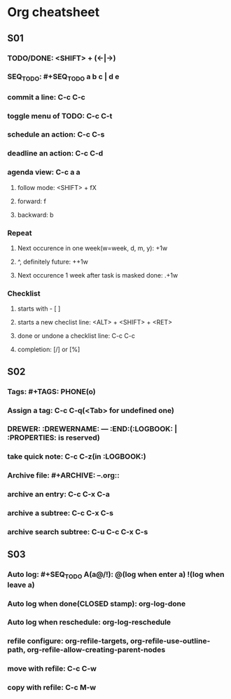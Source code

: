 #+SEQ_TODO: NEXT(n) TODO(t) WAITING(w) | DONE(d) SUCCESS(s)

* Org cheatsheet 
** S01
*** TODO/DONE: <SHIFT> + (<-|->)
*** SEQ_TODO: #+SEQ_TODO a b c | d e
*** commit a line: C-c C-c
*** toggle menu of TODO: C-c C-t
*** schedule an action: C-c C-s
*** deadline an action: C-c C-d
*** agenda view: C-c a a
**** follow mode: <SHIFT> + fX
**** forward: f
**** backward: b
*** Repeat
**** Next occurence in one week(w=week, d, m, y): +1w
**** ^, definitely future: ++1w
**** Next occurence 1 week after task is masked done: .+1w
*** Checklist
**** starts with - [ ] 
**** starts a new checlist line: <ALT> + <SHIFT> + <RET>
**** done or undone a checklist line: C-c C-c
**** completion: [/] or [%]
** S02
*** Tags: #+TAGS: PHONE(o)
*** Assign a tag: C-c C-q(<Tab> for undefined one)
*** DREWER: :DREWERNAME: --- :END:(:LOGBOOK: | :PROPERTIES: is reserved)
*** take quick note: C-c C-z(in :LOGBOOK:)
*** Archive file: #+ARCHIVE: --.org::
*** archive an entry: C-c C-x C-a
*** archive a subtree: C-c C-x C-s
*** archive search subtree: C-u C-c C-x C-s
** S03
*** Auto log: #+SEQ_TODO A(a@/!): @(log when enter a) !(log when leave a)
*** Auto log when done(CLOSED stamp): org-log-done
*** Auto log when reschedule: org-log-reschedule
*** refile configure: org-refile-targets, org-refile-use-outline-path, org-refile-allow-creating-parent-nodes
*** move with refile: C-c C-w
*** copy with refile: C-c M-w
